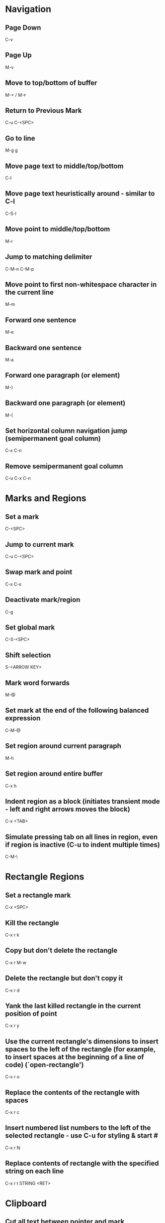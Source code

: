 * Navigation

** Page Down
   C-v

** Page Up
   M-v

** Move to top/bottom of buffer
   M-< / M->

** Return to Previous Mark
   C-u C-<SPC>

** Go to line
   M-g g

** Move page text to middle/top/bottom
   C-l

** Move page text heuristically around - similar to C-l
   C-S-l

** Move point to middle/top/bottom
   M-r

** Jump to matching delimiter
   C-M-n
   C-M-p

** Move point to first non-whitespace character in the current line
   M-m

** Forward one sentence
   M-e

** Backward one sentence
   M-a

** Forward one paragraph (or element)
   M-}

** Backward one paragraph (or element)
   M-{

** Set horizontal column navigation jump (semipermanent goal column)
   C-x C-n

** Remove semipermanent goal column
   C-u C-x C-n


* Marks and Regions

** Set a mark
   C-<SPC>

** Jump to current mark
   C-u C-<SPC>

** Swap mark and point
   C-x C-x

** Deactivate mark/region
   C-g

** Set global mark
   C-S-<SPC>

** Shift selection
   S-<ARROW KEY>

** Mark word forwards
   M-@

** Set mark at the end of the following balanced expression
   C-M-@

** Set region around current paragraph
   M-h

** Set region around entire buffer
   C-x h

** Indent region as a block (initiates transient mode - left and right arrows moves the block)
   C-x <TAB>

** Simulate pressing tab on all lines in region, even if region is inactive (C-u to indent multiple times)
   C-M-\


* Rectangle Regions

** Set a rectangle mark
   C-x <SPC>

** Kill the rectangle
   C-x r k

** Copy but don't delete the rectangle
   C-x r M-w

** Delete the rectangle but don't copy it
   C-x r d

** Yank the last killed rectangle in the current position of point
   C-x r y

** Use the current rectangle's dimensions to insert spaces to the left of the rectangle (for example, to insert spaces at the beginning of a line of code) (`open-rectangle')
   C-x r o

** Replace the contents of the rectangle with spaces
   C-x r c

** Insert numbered list numbers to the left of the selected rectangle - use C-u for styling & start #
   C-x r N

** Replace contents of rectangle with the specified string on each line
   C-x r t STRING <RET>


* Clipboard

** Cut all text between pointer and mark
   C-w

** Kill backward to the beginning of the previous word
   M-<DEL>

** Kill forward to the end of the next word
   M-d

** Add region to kill ring, but don't delete it
   M-w

** Kill to end of line
   C-k

** Kill to beginning of line
   M-0 C-k

** Kill through the next occurrence of a character
   M-z CHAR

** Kill to end of sentence
   M-k

** Kill to beginning of sentence
   C-x <DEL>

** After yanking, cycle through the kill ring the text just pasted
   M-y

** Append the next kill command to the previous one
   C-M-w


* Registers

** Store position of point and current buffer in register R (R is any character or number)
   C-x r <SPC> R

** Jump to register R
   C-x r j R

** Copy region into register R (C-u to also delete the region)
   C-x r s R

** Copy the region-rectangle into register R (C-u to also delete rectangle)
   C-x r r R

** Insert content from register R (C-u to place point after inserted text and mark at beginning)
   C-x r i R

** Append or prepend contents of region to register R
   M-x append-to-register <RET> R
   M-x prepend-to-register <RET> R

** Save the state of all windows in the current frame to register R
   C-x r w R

** Save the state of all windows and frames to register R
   C-x r f R

** Restore window/frame configuration from register R (Same as jump to stored cursor position) (C-u to delete existing frames/windows)
   C-x r j R

** Store a number into register R (Used for incrementing numbers during macro execution) (NUMBER is optional - defaults to 0)
   C-u NUMBER C-x r n R

** Increment the contents of register R by NUMBER amount (NUMBER is optional - defaults to 1)
   C-u NUMBER C-x r + R


* Bookmarks

** Add bookmark named current filename
   C-x r m <RET>

** List all bookmarks
   C-x r l

** Jump to the bookmark named BOOKMARK
   C-x r b BOOKMARK <RET>

** Review bookmark commands
   C-x r l C-h m

** Saves current position of all default bookmarks (Needed if opening a different emacs session)
   M-x bookmark-save

** Save and load context specific bookmark files
   M-x bookmark write <RET> FILENAME <RET>
   M-x bookmark load <RET> FILENAME <RET>


* Search and Replace

** Search
   C-s (also search again for the last serch term - regex included)

** Reverse Search
   C-r

** Search and Replace (C-u to go backwards)
   M-%

** Edit current search term (M-f when finished)
   M-e

** Regex search
   C-M-s
   C-M-r

** Cycle through previous searches
   M-n
   M-p

** Find all instances of a search and list them by lines (visit line with <RET> - press e to edit lines & C-c C-c to return again)
   M-s o
   M-x occur
   M-x multi-occur (for multiple buffers)

** Count the occurances of a regex
   M-x how-many

** Search for a newline
   C-j

** Append the word following point to the current search
   C-w

** Append the rest of the line following point to the current search (converts to lower to remain case insensitive)
   M-s C-e

** Search for variable or function name (also works after entering incremental search & toggles)
   M-s _

** Search for variable or function name at point
   M-s .

** Search for words ignoring spaces and punctuation
   M-s w

** Delete lines which match regex
   M-x flush-lines
   M-x keep-lines (the opposite)


* Undo/Redo

** Undo
   C-/

** Undo changes within region
   C-u C-/


* Macros

** Execute a command multiple times
   C-u command

** Execute the same keystroke multiple times (for example add 40 dashes)
   M-4 0 -

** Start Recording Macro
   f3
   C-x (

** Stop Recording Macro
   f4
   C-x )

** Play Macro
   f4
   C-x e (during macro definition, this exits the definition and executes it immediately - subsequent e strokes each execute the macro again)

** Play Macro Until No More
   C-u 0 C-x e

** Execute macro and append additional keystrokes
   C-u f3

** Do not execute macro - only append additional keystrokes
   C-u C-u f3

** Edit the last defined macro
   C-x C-k C-e

** Edit the currently selected macro step by step (There are a ton of additional command insertion and replacement commands - see manual)
   C-x C-k <SPC>

** Cycle to next defined macro in ring (chains with the next two commands)
   C-x C-k C-n

** Cycle to previous defined macro in ring (chains)
   C-x C-k C-p

** Execute current head of the defined macro ring (Chains with the previous two commands)
   C-x C-k C-k

** Name the head of the macro ring
   C-x C-k n

** Edit a previously named/command-assigned macro
   C-x C-k e NAME <RET>
   C-x C-k e COMMAND

** Assign most recently defined macro a meta command
   C-x C-k n

** Assign most recently defined macro control command
   C-x C-k b (recommended C-x C-k [0-9A-Z]

** Insert macro counter into buffer and increment
   C-x C-k C-i
   f3 (while recording)

** Set macro counter
   C-x C-k C-c

** Specify format for inserting the macro counter
   C-x C-k C-f

** Add arbitrary number to the macro counter
   C-u # C-x C-k C-a (C-u value is optional - if blank the last macro counter inserted is substituted)

** At any point during the recording of a macro, set a breakpoint
   C-x q (upon execution, C-r enters recursive editing - resume with C-M-c) (C-u enters recursive ediding during the recording process as well)

** Execute macro on all lines in a region
   C-x C-k r

** Store macro in register R
   C-x C-k x R

** Execute macro stored in register R (Same as jump to position)
   C-x r j R

** Save macro to file (and M-x load-file later)
   M-x insert-kbd-macro <RET> MACRONAME <RET>


* Frames/Windows/Buffers

** Clear all buffers but this one
   C-x 0

** Close a Buffer
   C-x k

** Switch to a Buffer
   C-x b

** Split vertically (C-u to specify column width - negative for right column)
   C-x 3

** Split horizontally (C-u to specify number of lines - negative for upper row)
   C-x 2

** Switch to a split (C-u to move more than one - includes minibuffer)
   C-x o

** Navigate to previously viewed buffer
   C-x <LEFT>/<RIGHT>

** Delete selected window and kill its buffer
   C-x 4 0

** Resizing Windows

*** Increase height (C-u with a negative argument shrinks it instead)
    C-x ^

*** Increase width
    C-x }

*** Decrease width
    C-x {

*** Make all windows the same height (`malance-windows')
    C-x +

*** Shrink this window if its buffer doesn't need so many lines
    C-x -

** Toggle current buffer to read only
   C-x C-q

** Display all buffers
   C-x C-b

** Display all buffers of visited files
   C-u C-x C-b

** Take the current buffer and clone it to a different buffer with its own name, point, narrowing, markers, major modes, and local variables (C-u to prompt for a name for it)
   M-x clone-indirect-buffer

** Select a buffer and split into a new window (default horizontal/vertical)
   C-x 4 b BUFFER <RET>

** Select a buffer and split into a new frame (frames seem to be gui only)
   C-x 5 b BUFFER <RET>

** Delete frame
   C-x 5 0

** Create new frame and switch to it (in terminal mode, all buffers seem to be available from all frames - the only benefit it seems to have is arrangement of buffers)
   C-x 5 2

** Switch to a frame
   C-x 5 o

** Add current buffer to the end of another buffer
   M-x append-to-buffer

** Insert contents of a buffer at point
   M-x insert-buffer

** Rename a buffer to make room for a new default buffer of the same type, such as `*shell*'
   M-x rename-buffer
   M-x rename-uniquely

** Open a menu to selectively remove buffers (tons of commands in this mode - see 19.5 Buffers)
   M-x buffer-menu

** Close all open buffers which have had no changes made to them
   M-x clean-buffer-list

** Prompt to close each buffer one at a time
   M-x kill-some-buffers


* Minibuffers

** Scroll the content (such as in the help context)
   C-M-v
   M-<PageUp>/<M-PageDown>

** Enter a minibuffer to navigate through the items with the arrow keys
   M-v


* Narrowing

** Narrow down to content between point and mark
   C-x n n

** Widen to entire buffer again
   C-x n w

** Narrow down to current page
   C-x n p

** Narrow down to current defun
   C-x n d


* Editing

** Swap two lines
   C-x C-t

** Swap two surrounding words and move forward one
   M-t

** Swap two surrounding characters and move forward one
   C-t

** Insert newline on the next line and keep point where it is
   C-o

** Insert newline without indentation
   C-j

** Insert a literal tab character
   C-q <TAB>

** Remove all but one of many consecutive newlines
   C-x C-o

** Remove all whitespace around point and replace it with a single space
   M-<SPC>

** Remove all whitespace around point
   M-\

** Join current line with previous line excluding tabulation and newline
   M-^

** Complete the word before point using words in the current buffer (cycles matching words) (C-u to search forward)
	 M-/

** Complete the word before point using a compilation of all of the matches found in the current buffer
	 C-M-/

** Convert all spaces to tabs
   M-x tabify

** Insert Unicode Character
   C-x 8 <RET> NAME OF UNICODE CHARACTER (autocompletes) <RET>

** Show information about character at point including cursor position and character encoding (C-u for even more information)
   C-x =

** Diff two files
   M-x diff

** Diff buffer with contents on disk
   M-x diff-buffer-with-file

** Jump to the first instance of differing text in two windows (C-u to ignore whitespace)
   M-x compare-windows


* Case Conversion

** Convert following word to Lower Case
	 M-l

** Convert following word to Upper Case
	 M-u

** Capitalize the following word
	 M-c

** Convert word before point to capital
   M-- M-c

** Convert word before point to Lower Case
   M-- M-l

** Convert word before point to Upper Case
   M-- M-u

** Convert region to Lower Case
   C-x C-l

** Convert region to Upper Case
   C-x C-u


* Files and Directories

** Save a file
   C-x C-s

** Save all open files
   C-x s

** Open a file
   C-x C-f

** Save a file as
   C-x C-w

** Quote a file name with special characters
   /:/tmp/delete~me

** Revert a buffer
   M-x revert-buffer

** Open a directory for browsing (don't specify a file name)
   C-x C-f

** Update the contents of a buffer in Dired (directory edit) mode
   g

** Reload the file contents periodically (like unix tail command)
   M-x auto-revert-tail-mode
   M-x auto-revert-mode

** In combination with the auto-revert-mode, a buffer will revert without asking (useful for directories)
   M-x revert-without-query

** Open a file read-only
   C-x C-r

** Make a directory
   M-x make-directory

** Delete a directory
   M-x delete-directory

** Open an alternate file (replaces the buffer containing the file found previously)
   C-x C-v

** Open a file and split the frame (default split horizontal/vertical)
   C-x 4 f

** Open a file in another frame (in gui mode, a separate x window opens, but if you close one, the other closes)
   C-x 5 f

** Open a file by file name alone from the file name cache
   C-x C-f FILE-NAME

** Filesets

*** Add a buffer to a fileset (requires filesets-init to be run first - if BUFFER-NAME doesn't exist, it is created)
    M-x filesets-add-buffer <RET> BUFFER-NAME <RET>

*** Remove buffer from a fileset
    M-x filesets-remove-buffer

*** Edit a fileset
    M-x filesets-edit

*** Open a fileset
    M-x filesets-open

*** Close all buffers in a fileset
    M-x filesets-close

*** Run a shell command on a fileset
    M-x filesets-run-cmd

*** Edit the current filesets
    M-x filesets-edit

** Add a directory to the file name cache
   M-x file-cache-add-directory <RET> DIRECTORY <RET>
   M-x file-cache-add-directory-using-find <RET> DIRECTORY <RET>

** Add a list of directories via a Lisp variable
   M-x file-cache-add-directory-list <RET> VARIABLE <RET>

** View the current file name cache
   M-x file-cache-display

** Drag and drop file into emacs
   Opens file, or moves file to directory if in Dired

** Open a file exactly the way it is - including Windows newlines or weird character encoding
   M-x find-file-literally
   Emacs converts files to the set default character encoding and newline type when opening a file and converts them back again upon saving.

** Forget that the current buffer has been changed (opposite with C-u)
   M-~


* Modes

** Display information about the current modes
   C-h m


* Tags

** Tags tables are generated by the etags shell command
	 --include=FILE links multiple TAGS files together

** Load a tags table
	 M-x visit-tags-table

** A list of tags tables of file name `TAGS' can be added to your config file
	 (setq tags-table-list '("~/.emacs.d" "~/programming/"))

** Jump to a tag
	 M-. TAG <RET>

** Find the next alternate definition of the last tag specified
	 C-u M-.

** Jump back to previous tag
	 C-u - M-.

** Regex match a tag
	 C-M-. PATTERN <RET>

** Jump to the next tag that matches the last pattern used
	 C-u C-M-.

** Return to location prior to invoking a jump command
	 M-*

** Multi-file search through the files listed in the current tags table
	 M-x tags-search <RET> REGEXP <RET>

** Multi-file regex replace through the files listed in the current tags table
	 M-x tags-query-replace <RET> REGEXP <RET> REPLACEMENT <RET>

** Restart a previous multi-file search from current point
	 M-,

** Autocomplete current word using definitions from the tags table
	 C-M-i

** List all of the tags in a tags file
	 M-x list-tags <RET> FILE <RET>

** Visit each file in the tags table in order
	 M-x next-file


* Text Tables

** Tables must begin in a proper table configuration - rectangular shape with + - = & | for borders

** The following are examples of _invalid_ tables: (25.14.1)

        +-----+       +--+    +-++--+
        |     |       |  |    | ||  |
        |     |       |  |    | ||  |
        +--+  |    +--+--+    +-++--+
        |  |  |    |  |  |    +-++--+
        |  |  |    |  |  |    | ||  |
        +--+--+    +--+--+    +-++--+
           a          b          c

From left to right:

  a. Overlapped cells or non-rectangular cells are not allowed.

  b. The border must be rectangular.

  c. Cells must have a minimum width/height of one character

** Create a new table from scratch
	 M-x table-insert

** Instruct emacs to recognize all tables in the current buffer
	 M-x table-recognize

** There are a number of table recognize/unrecognize commands
	 M-x table-<TAB>

** Add columns/rows
	 M-x table-insert-column
	 M-x table-insert-row

** Delete columns/rows
	 M-x table-delete-column
	 M-x table-delete-row

** Merge two cells
	 M-x table-span-cell

** Split a cell into two
	 M-x table-split-cell

** Make a cell taller
	 M-x table-heighten-cell

** Make a cell shorter
	 M-x table-shorten-cell

** Make a cell wider
	 M-x table-widen-cell

** Make a cell narrower
	 M-x table-narrow-cell

** Justify text inside a cell
	 M-x table-justify

** Fill a table with sequential numbers
	 M-x table-insert-sequence

** Convert table like logic text to a text table
	 M-x table-capture


* Highlighting

** Highlight all instances of current word
   M-s h .

** Unhighlight all instances of regex (defaults to most recent regex - M-n & M-p to cycle)
   M-s h u REGEX <RET>

** Cycle through highlight faces
   M-n
   M-p

** Highlight entire line containing matching regex
   M-s h l REGEX <RET> FACE <RET>


* Shell Commands

** Run a shell command and display the output in a separate window
	 M-! CMD <RET>

** Run a shell command asynchronously and display the output in a separate window
	 M-& CMD <RET>

** Change default directory
   M-x cd

** Display the current directory
   M-x pwd

** Run a shell command with region content as stdin (C-u to replace the region with the command output)
	 M-| CMD <RET>

** Run a command and insert the output at point of current buffer
	 M-1 M-!

** Open an interactive shell (See 37 for shell-mode commands)
	 M-x term (can switch to and from emacs environment - see 37.9)
	 M-x shell (in the emacs environment)
	 M-x eshell (emacs implemented shell - similar to slime)

** Environment variables are available in file completion
   /example/$NAMED/environment/variable


* Lisp

** Read in and eval a Lisp expression in the minibuffer, then insert the result at point
	 C-u M-:

** Read in and eval a Lisp expression in the minibuffer, then display the result in the echo area
   M-:

** Eval the Lisp expression at point and insert the result in place of the expression
	 C-u C-x C-e

** Eval the Lisp expression at point and display the result in the echo area
	 C-x C-e

** Evaluate the expression at point and insert its value in the buffer (in Lisp interaction mode)
	 C-j

** Evaluate the current function and display the result in the echo area (useful for writing/debugging Lisp)
	 C-M-x

** Evaluate the current region or entire buffer
	 M-x eval-region
	 M-x eval-buffer

** See section 27.7


* Version Control (git specific)

** Pull
	 C-x v +

** Do the "most appropriate" action on the current VC fileset (e.g. adding, committing, or merging changes)
	 C-x v v

** Enter a commit message into the vc-log buffer and save it
	 C-c C-c

** Delete a file
	 M-x vc-delete-file

** Rename a file
	 M-x vc-rename-file

** Register a file to version control
	 C-x v i

** Create a tag
	 C-x v s NAME <RET>

** Switch to a tag (the branch automatically switches if the specified tag is found there)
	 C-x v r NAME <RET>

** Diff the files in the current vc-fileset with the previous commit (C-u to specify two specific revisions)
	 C-x v =

** Open a revision of the current file in a new buffer
	 C-x v ~

** Revert changes to the current vc-fileset to the last revision
	 C-x v u

** Add a file to the ignore list
	 C-x v G

** Open a directory in vc mode
	 C-x v d

*** Mark a file
		m

*** Mark all files of the type at point
		M

*** Unmark a file
		u

*** Unmark all files of the type at point
		U

*** Apply the next appropriate vc action
		v

*** Jump to next directory entry
		<TAB>

*** Jump to previous directory entry
		S-<TAB>

*** Hide files with `up-to-date' status (C-u hides those with the status of the item at point)
		x

** Enter annotations mode on the current file (28.1.6)
	 C-x v g

*** Hide annotations - only show the code
		v

*** Show the log of the current line's revision
		l

*** Visit a previous commit
		p

*** Visit the next commit
		n

*** Jump to the revision of the line at point
		j

** Display the change log for the current fileset (doing so on . in dired is the same as C-x v L)
	 C-x v l

*** Move down one revision entry
		n

*** Move up one revision entry
		p

*** Go to log of next file
		N

*** Go to log of previous file
		P

*** Display a diff between the revision at point and the previous revision
		d

*** Display a diff between all files in the the revision at point and their previous revisions
		D

*** From compact log view, such as C-x v l on a directory, toggle entry details
		<RET>

** Display the change log graph for the repository
	 C-x v L

** Display the changes that a pull request would retrieve
	 C-x v I

** Display the changes that the next push will send
	 C-x v O

** There are branching commands, but it may be better to do this via the command line (28.1.11.1,4)

** Merge branches
	 C-x v m


* Abbrev

** Dynamically expand word/symbol at point
	 M-/

** Define a new global abbrev
	 M-x define-global-abbrev <RET> ABBREV <RET> EXPANSION <RET>

** Define a new mode specific abbrev
	 M-x define-mode-abbrev <RET> ABBREV <RET> EXPANSION <RET>

** Edit the current list of abbrevs
	 M-x edit-abbrevs

** Expand abbreviation before point
	 C-x a e

** Prepend a prefix to an abbrev (typed after the prefix, before the abbrev)
	 M-'

** Add a global abbrev using one or more words before point as its expansion
	 C-x a g

** Add a mode specific abbrev using one or more words before point as its expansion
	 C-x a l

** Add a global abbrev using a word in the current buffer
	 C-x a i g

** Add a mode specific abbrev using a word in the current buffer
	 C-x a i l


* Dired

** Open Dired
	 C-x C-f <DIR>

** Mark a file for deletion
	 d

** Delete all marked files
	 x

** Open a file
	 <RET>
	 f
	 e

** Go up a directory
	 ^

** Edit file names or permissions (toggle back with C-c C-c)
	 C-x C-q

** Open a file in read-only mode
	 v

** Navigate up/down items
	 p
	 n

** Mark the current file
	 m

** Create new directory
	 +

** Copy the current file/directory
	 C

** Rename the current file/directory
	 R

** Add the subdirectory at point to the current listing (a mark is set where point was) (^ visits parent directory in same buffer)
	 i

** Remove subdirectory listing (move point to directory listing heading)
	 C-u k

** Navigate to the next directory listing
	 C-M-n

** Navigate to the previous directory listing
	 C-M-p

** Navigate to the next directory item
	 >

** Navigate to the previous directory item
	 <

** Reload all directory contents
	 g

** Toggle between alpha and date/time sorting
	 s

** Toggle between displaying file details and just file names
	 (

** Select files and stage/commit them to version control (git)
	 C-x v v

** Use a shell find expression
	 M-x find-name-dired

** Directory Hiding

*** Toggle hide/show directory listing at point
	 	$

*** Toggle hide/show all directory listings
	 	M-$

*** Items in hidden directories are unaffected by normal dired commands

** Remove items from the directory listing display
	 k

** Search all of the specified files for a regex
	 A REGEX <RET>

** Query replace all of the specified files for a regex
	 Q REGEX <RET> TO <RET>

** Incremental search on specified files
	 M-s a C-s

** Incremental regex search on specified files
	 M-s a C-M-s

** Run a shell command on the selected files (postpend ; to your command to run sequentially on each file)
	 ! COMMAND <RET>

** Add the current file name to the kill ring (more than one are added to the same entry separated by spaces) (M-0 w stores full path)
	 w

** Touch the current file
	 T

** Make a hard link
	 H

** Make a symbolic link
	 S

** Change the mode
	 M

** Change the group
	 G

** Change the owner
	 O

** Diff the current file with another
	 =

** Mark all files in the current directory
	 * s

** Mark all directories in the current directory
	 * /

** Mark all executable files
	 * *

** Mark all symbolic links
	 * @

** Remove a mark
	 u

** Remove mark and move to previous line
	 <DEL>

** Remove all marks from files
	 * !

** Remove all marks (C-u prompts y/n for each)
	 M-<DEL>

** Remove all marks of a specific type
	 * ? MARKCHAR

** Jump to next marked file
	 M-}

** Jump to previous marked file
	 M-{

** Toggle all marks
	 t

** Replace all occurences of a specific mark with another
	 * c OLD NEW
   To illustrate the power of this command, here is how to put `D' flags on all the files that have no marks, while unflagging all those that already have `D' flags:
   * c D t  * c <SPC> D  * c t <SPC>
   This assumes that no files were already marked with `t'.

** Mark all regex matches with *
	 * % REGEX <RET>

** Mark all file regex matches with *
	 % g REGEX <RET>

** Convert all marked file/directory names to lower case
	 % l

** Regex search and replace marked file/directory names
	 % R REGEX <RET> TO <RET>

** Regex copy marked files/directories
	 % C REGEX <RET> TO <RET>

** Compress the current file
	 Z

** Decrypt specified files
	 :d

** Verify digital signature of specified files
	 :v

** Digitally sign specified files
	 :s

** Encrypt specified files
	 :e


* Email
	This needs further exploration (32)


* Calendar

** Pop up a calendar in the mini-buffer
	 M-x calendar

** Pop up a calendar at the specified date in the mini-buffer
	 C-u M-x calendar

** Navigation
	 For repitition, you can just type the number - no C-u needed

*** Forward one day
		C-f

*** Backward one day
		C-b

*** Forward one week
		C-n

*** Backward one week
		C-p

*** Forward one month
		M-}

*** Backward one month
		M-{

*** Forward one year
		C-x ]

*** Backward one year
		C-x [

*** Move to start of week (repeat to visit previous week)
		C-a

*** Move to end of week (repeat to visit next week)
		C-e

*** Move to start of month
		M-a

*** Move to end of month
		M-e

*** Move to start of year
		M-<

*** Move to end of year
		M->

*** Scroll forward one month
		>

*** Scroll backward one month
		<

*** Scroll forward three months
		C-v

*** Scroll backward three months
		M-v

** Jump to today
	 .

** Jump to a specific date
	 g d

** Jump to a spcefic month
	 o

** Display how many days are in the current region
	 M-=

** Scroll most recent window
	 <SPC>
	 S-<SPC>

** Jump to week number # into a year
	 g w

** Jump to number of days into a year
	 g D

** Display the day of year and how many days of year remaining
	 p d

** Display times of sunrise and sunset for the selected day
	 S

** Display the lunar phase for the next ~2 weeks
	 M

** There is a built in calendar task/item functionality - see 31.10 & 31.15.1


* Timeclock

** Clock in
	 M-x timeclock-in

** Clock out
	 M-x timeclock-out

** Change to a differenc project
	 M-x timeclock-change

** Display how much time is left in the workday
	 M-x timeclock-workday-remaining


* GUI

** Skipped over this - see chapter 21


* HELP

** Find in help something that matches a keyword
   C-h a

** Find in help what a specific key sequence does
   C-h k

** Search for variables whose values match the specified pattern
   M-x apropos-value


* Misc

** Display the system time
   M-x display-time

** There's a thing called file shadowing which seems to be useful for servers...?
   C-h a shadow

** Insert automatically updating timestamp into file - each time the file saves - add (time-stamp) to the `before-save-hook'.
   Time-stamp: <> (in the first few lines of the file)

** Look up a Unix command
	 M-x man
	 M-x woman
